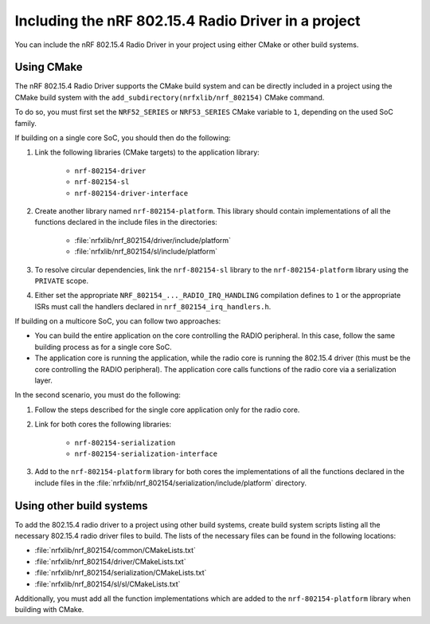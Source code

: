 .. _nrf_802154_including_rd:

Including the nRF 802.15.4 Radio Driver in a project
####################################################

You can include the nRF 802.15.4 Radio Driver in your project using either CMake or other build systems.

.. _nrf_802154_build_cmake:

Using CMake
***********

The nRF 802.15.4 Radio Driver supports the CMake build system and can be directly included in a project using the CMake build system with the ``add_subdirectory(nrfxlib/nrf_802154)`` CMake command.

To do so, you must first set the ``NRF52_SERIES`` or ``NRF53_SERIES`` CMake variable to ``1``, depending on the used SoC family.

If building on a single core SoC, you should then do the following:

1. Link the following libraries (CMake targets) to the application library:

    * ``nrf-802154-driver``
    * ``nrf-802154-sl``
    * ``nrf-802154-driver-interface``

#. Create another library named ``nrf-802154-platform``.
   This library should contain implementations of all the functions declared in the include files in the directories:

    * :file:`nrfxlib/nrf_802154/driver/include/platform`
    * :file:`nrfxlib/nrf_802154/sl/include/platform`

#. To resolve circular dependencies, link the ``nrf-802154-sl`` library to the ``nrf-802154-platform`` library using the ``PRIVATE`` scope.
#. Either set the appropriate ``NRF_802154_..._RADIO_IRQ_HANDLING`` compilation defines to ``1`` or the appropriate ISRs must call the handlers declared in ``nrf_802154_irq_handlers.h``.

If building on a multicore SoC, you can follow two approaches:

* You can build the entire application on the core controlling the RADIO peripheral.
  In this case, follow the same building process as for a single core SoC.
* The application core is running the application, while the radio core is running the 802.15.4 driver (this must be the core controlling the RADIO peripheral).
  The application core calls functions of the radio core via a serialization layer.

In the second scenario, you must do the following:

1. Follow the steps described for the single core application only for the radio core.
#. Link for both cores the following libraries:

    * ``nrf-802154-serialization``
    * ``nrf-802154-serialization-interface``

#. Add to the ``nrf-802154-platform`` library for both cores the implementations of all the functions declared in the include files in the :file:`nrfxlib/nrf_802154/serialization/include/platform` directory.

Using other build systems
*************************

To add the 802.15.4 radio driver to a project using other build systems, create build system scripts listing all the necessary 802.15.4 radio driver files to build.
The lists of the necessary files can be found in the following locations:

* :file:`nrfxlib/nrf_802154/common/CMakeLists.txt`
* :file:`nrfxlib/nrf_802154/driver/CMakeLists.txt`
* :file:`nrfxlib/nrf_802154/serialization/CMakeLists.txt`
* :file:`nrfxlib/nrf_802154/sl/sl/CMakeLists.txt`

Additionally, you must add all the function implementations which are added to the ``nrf-802154-platform`` library when building with CMake.

